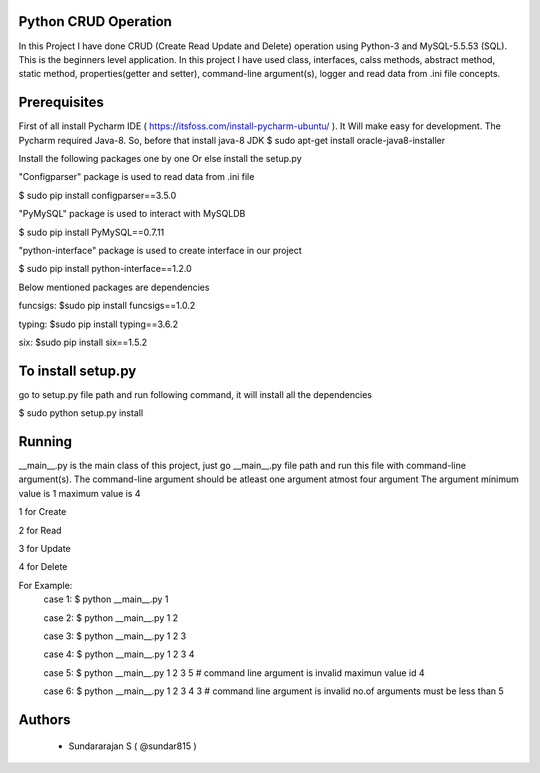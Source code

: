 Python CRUD Operation
=====================
In this Project I have done CRUD (Create Read Update and Delete) operation using Python-3 and MySQL-5.5.53
(SQL). This is the beginners level application. In this project I have used class, interfaces, calss methods, abstract method, static method, properties(getter and setter), command-line argument(s), logger and read data from .ini file concepts.

Prerequisites
=============
First of all install Pycharm IDE ( https://itsfoss.com/install-pycharm-ubuntu/ ). It Will make easy for development.
The Pycharm required Java-8. So, before that install java-8 JDK
$ sudo apt-get install oracle-java8-installer

Install the following packages one by one Or else install the setup.py

"Configparser" package is used to read data from .ini file

$ sudo pip install configparser==3.5.0

"PyMySQL" package is used to interact with MySQLDB

$ sudo pip install PyMySQL==0.7.11

"python-interface" package is used to create interface in our project

$ sudo pip install python-interface==1.2.0

Below mentioned packages are dependencies

funcsigs: $sudo pip install funcsigs==1.0.2

typing: $sudo pip install typing==3.6.2

six: $sudo pip install six==1.5.2

To install setup.py
===================
go to setup.py file path and run following command, it will install all the dependencies

$ sudo python setup.py install

Running
=======
__main__.py is the main class of this project, just go __main__.py file path and run this file with command-line argument(s). The command-line argument should be atleast one argument atmost four argument
The argument minimum value is 1 maximum value is 4

1 for Create

2 for Read

3 for Update

4 for Delete

For Example: 
	case 1: $ python __main__.py 1 
	
	case 2: $ python __main__.py 1 2 
	
	case 3: $ python __main__.py 1 2 3
	
	case 4: $ python __main__.py 1 2 3 4
	
	case 5: $ python __main__.py 1 2 3 5 # command line argument is invalid maximun value id 4
	
	case 6: $ python __main__.py 1 2 3 4 3 # command line argument is invalid no.of arguments must be less than 5
	
Authors
=======
 * Sundararajan S ( @sundar815 )

